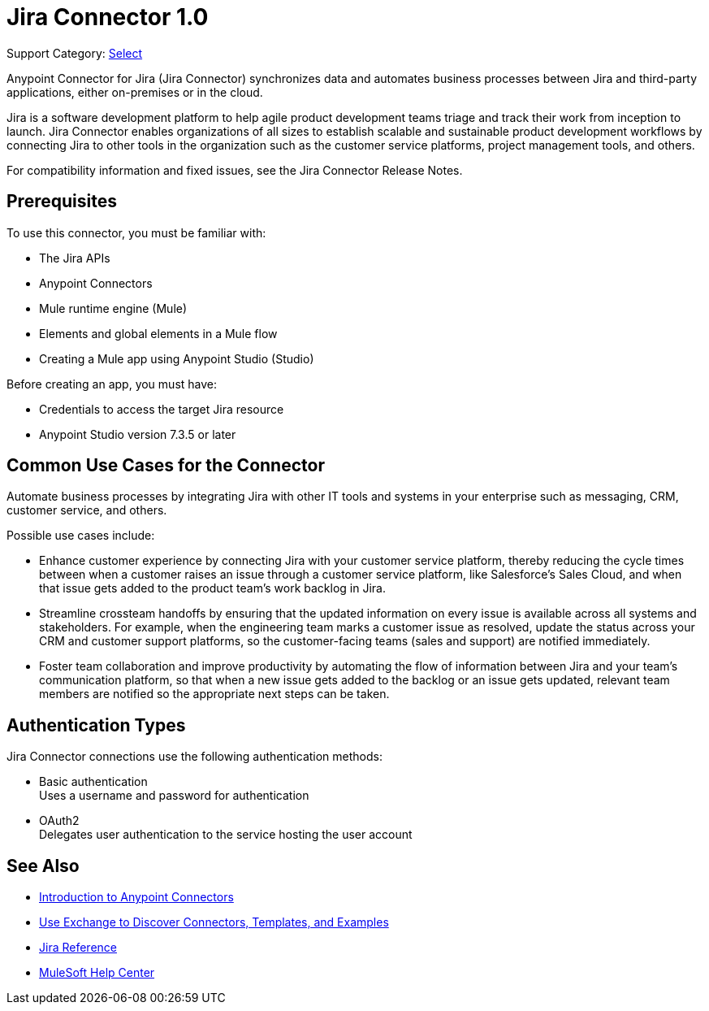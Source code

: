 = Jira Connector 1.0

Support Category: https://www.mulesoft.com/legal/versioning-back-support-policy#anypoint-connectors[Select]

Anypoint Connector for Jira (Jira Connector) synchronizes data and automates business processes between Jira and third-party applications, either on-premises or in the cloud.

Jira is a software development platform to help agile product development teams triage and track their work from inception to launch. Jira Connector enables organizations of all sizes to establish scalable and sustainable product development workflows by connecting Jira to other tools in the organization such as the customer service platforms, project management tools, and others.

For compatibility information and fixed issues, see the Jira Connector Release Notes.

== Prerequisites

To use this connector, you must be familiar with:

* The Jira APIs
* Anypoint Connectors
* Mule runtime engine (Mule)
* Elements and global elements in a Mule flow
* Creating a Mule app using Anypoint Studio (Studio)

Before creating an app, you must have:

* Credentials to access the target Jira resource
* Anypoint Studio version 7.3.5 or later

== Common Use Cases for the Connector

Automate business processes by integrating Jira with other IT tools and systems in your enterprise such as messaging, CRM, customer service, and others.

Possible use cases include:

* Enhance customer experience by connecting Jira with your customer service platform, thereby reducing the cycle times between when a customer raises an issue through a customer service platform, like Salesforce’s Sales Cloud, and when that issue gets added to the product team’s work backlog in Jira.
* Streamline crossteam handoffs by ensuring that the updated information on every issue is available across all systems and stakeholders. For example, when the engineering team marks a customer issue as resolved, update the status across your CRM and customer support platforms, so the customer-facing teams (sales and support) are notified immediately.
* Foster team collaboration and improve productivity by automating the flow of information between Jira and your team’s communication platform, so that when a new issue gets added to the backlog or an issue gets updated, relevant team members are notified so the appropriate next steps can be taken.


== Authentication Types

Jira Connector connections use the following authentication methods:

* Basic authentication +
Uses a username and password for authentication
* OAuth2 +
Delegates user authentication to the service hosting the user account


== See Also

* xref:connectors::introduction/introduction-to-anypoint-connectors.adoc[Introduction to Anypoint Connectors]
* xref:connectors::introduction/intro-use-exchange.adoc[Use Exchange to Discover Connectors, Templates, and Examples]
* xref:jira-connector-reference.adoc[Jira Reference]
* https://help.mulesoft.com[MuleSoft Help Center]
